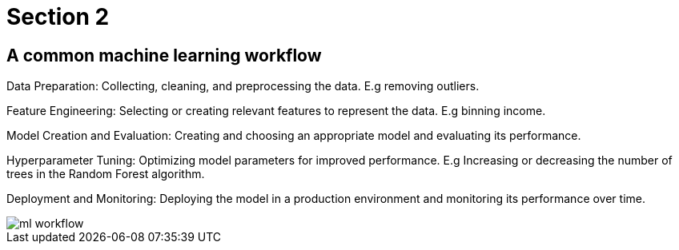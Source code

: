 = Section 2

== A common machine learning workflow

Data Preparation: Collecting, cleaning, and preprocessing the data. E.g removing outliers.

Feature Engineering: Selecting or creating relevant features to represent the data. E.g binning income.

Model Creation and Evaluation: Creating and choosing an appropriate model and evaluating its performance.

Hyperparameter Tuning: Optimizing model parameters for improved performance. E.g Increasing or decreasing the number of trees in the Random Forest algorithm.

Deployment and Monitoring: Deploying the model in a production environment and monitoring its performance over time.

image::ml-workflow.png[align="center"]